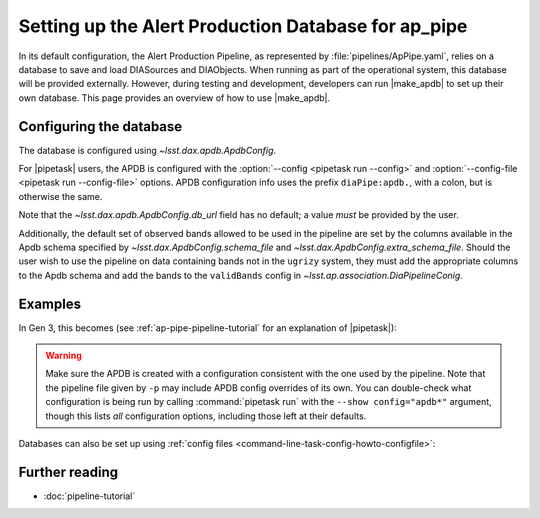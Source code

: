 .. py:currentmodule:: lsst.ap.pipe

.. program:: make_apdb.py

.. _ap-pipe-apdb:

####################################################
Setting up the Alert Production Database for ap_pipe
####################################################

.. Centralized markup for program names

.. |make_apdb| replace:: :doc:`make_apdb.py <scripts/make_apdb.py>`

.. |pipetask| replace:: :command:`pipetask`


In its default configuration, the Alert Production Pipeline, as represented by :file:`pipelines/ApPipe.yaml`, relies on a database to save and load DIASources and DIAObjects.
When running as part of the operational system, this database will be provided externally.
However, during testing and development, developers can run |make_apdb| to set up their own database.
This page provides an overview of how to use |make_apdb|.

.. _section-ap-pipe-apdb-config:

Configuring the database
========================

The database is configured using `~lsst.dax.apdb.ApdbConfig`.

For |pipetask| users, the APDB is configured with the :option:`--config <pipetask run --config>` and :option:`--config-file <pipetask run --config-file>` options.
APDB configuration info uses the prefix ``diaPipe:apdb.``, with a colon, but is otherwise the same.

Note that the `~lsst.dax.apdb.ApdbConfig.db_url` field has no default; a value *must* be provided by the user.

Additionally, the default set of observed bands allowed to be used in the pipeline are set by the columns available in the Apdb schema specified by `~lsst.dax.ApdbConfig.schema_file` and `~lsst.dax.ApdbConfig.extra_schema_file`.
Should the user wish to use the pipeline on data containing bands not in the ``ugrizy`` system, they must add the appropriate columns to the Apdb schema and add the bands to the ``validBands`` config in `~lsst.ap.association.DiaPipelineConig`.

.. _section-ap-pipe-apdb-examples:

Examples
========

In Gen 3, this becomes (see :ref:`ap-pipe-pipeline-tutorial` for an explanation of |pipetask|):

.. prompt:: bash

   make_apdb.py -c db_url="sqlite:///databases/apdb.db"
   pipetask run -p ApPipe.yaml -c diaPipe:apdb.db_url="sqlite:///databases/apdb.db" differencer:coaddName=dcr -b repo -o myrun

.. warning::

   Make sure the APDB is created with a configuration consistent with the one used by the pipeline.
   Note that the pipeline file given by ``-p`` may include APDB config overrides of its own.
   You can double-check what configuration is being run by calling :command:`pipetask run` with the ``--show config="apdb*"`` argument, though this lists *all* configuration options, including those left at their defaults.

Databases can also be set up using :ref:`config files <command-line-task-config-howto-configfile>`:

.. code-block:: py
   :caption: myApdbConfig.py
   config.db_url = "sqlite:///databases/apdb.db"

.. prompt:: bash

   make_apdb.py -C myApdbConfig.py
   pipetask run -p ApPipe.yaml -C myApPipeConfig.py  -b repo -o myrun

.. _section-ap-pipe-apdb-seealso:

Further reading
===============

- :doc:`pipeline-tutorial`
